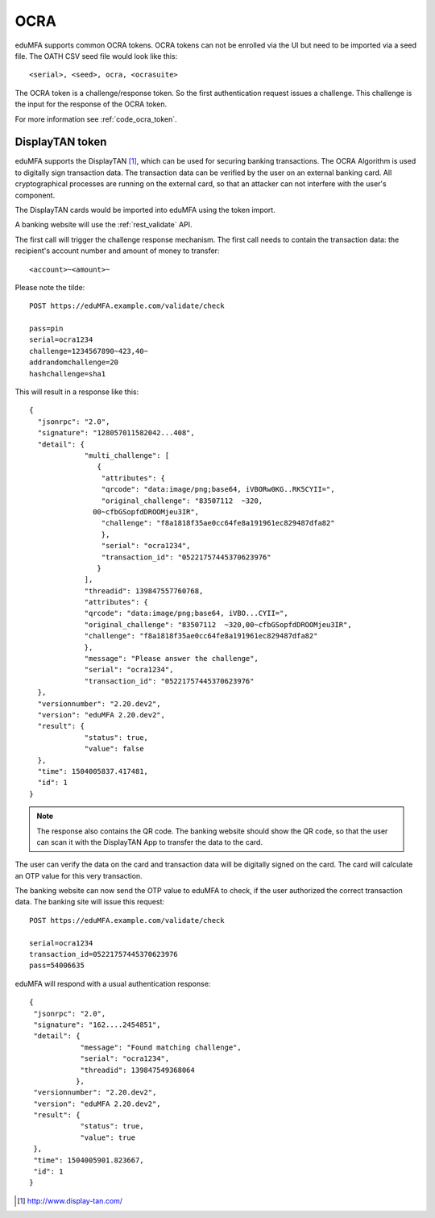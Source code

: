 .. _ocra_token:

OCRA
----

.. index:: OCRA

eduMFA supports common OCRA tokens.
OCRA tokens can not be enrolled via the UI but need to be imported via a seed
file.
The OATH CSV seed file would look like this::

    <serial>, <seed>, ocra, <ocrasuite>

The OCRA token is a challenge/response token. So the first authentication
request issues a challenge. This challenge is the input for the response of
the OCRA token.

For more information see :ref:`code_ocra_token`.

DisplayTAN token
~~~~~~~~~~~~~~~~

eduMFA supports the DisplayTAN [#displaytan]_, which can be used for
securing banking
transactions. The OCRA Algorithm is used to digitally sign transaction data.
The transaction data can be verified by the user on an external banking card.
All cryptographical processes are running on the external card, so that an
attacker can not interfere with the user's component.

The DisplayTAN cards would be imported into eduMFA using the token import.

A banking website will use the :ref:`rest_validate` API.

The first call will trigger the challenge response mechanism. The first call
needs to contain the transaction data: the recipient's account number and
amount of money to transfer::

   <account>~<amount>~

Please note the tilde::

    POST https://eduMFA.example.com/validate/check

    pass=pin
    serial=ocra1234
    challenge=1234567890~423,40~
    addrandomchallenge=20
    hashchallenge=sha1

This will result in a response like this::

   {
     "jsonrpc": "2.0",
     "signature": "128057011582042...408",
     "detail": {
                "multi_challenge": [
                   {
                    "attributes": {
                    "qrcode": "data:image/png;base64, iVBORw0KG..RK5CYII=",
                    "original_challenge": "83507112  ~320,
                  00~cfbGSopfdDROOMjeu3IR",
                    "challenge": "f8a1818f35ae0cc64fe8a191961ec829487dfa82"
                    },
                    "serial": "ocra1234",
                    "transaction_id": "05221757445370623976"
                   }
                ],
                "threadid": 139847557760768,
                "attributes": {
                "qrcode": "data:image/png;base64, iVBO...CYII=",
                "original_challenge": "83507112  ~320,00~cfbGSopfdDROOMjeu3IR",
                "challenge": "f8a1818f35ae0cc64fe8a191961ec829487dfa82"
                },
                "message": "Please answer the challenge",
                "serial": "ocra1234",
                "transaction_id": "05221757445370623976"
     },
     "versionnumber": "2.20.dev2",
     "version": "eduMFA 2.20.dev2",
     "result": {
                "status": true,
                "value": false
     },
     "time": 1504005837.417481,
     "id": 1
   }

.. note:: The response also contains the QR code. The banking website should
   show the QR code, so that the user can scan it with the DisplayTAN App to
   transfer the data to the card.

The user can verify the data on the card and transaction data will be
digitally signed on the card.
The card will calculate an OTP value for this very transaction.

The banking website can now send the OTP value to eduMFA to check,
if the user authorized the correct transaction data. The banking site
will issue this request::

    POST https://eduMFA.example.com/validate/check

    serial=ocra1234
    transaction_id=05221757445370623976
    pass=54006635

eduMFA will respond with a usual authentication response::

    {
     "jsonrpc": "2.0",
     "signature": "162....2454851",
     "detail": {
                "message": "Found matching challenge",
                "serial": "ocra1234",
                "threadid": 139847549368064
               },
     "versionnumber": "2.20.dev2",
     "version": "eduMFA 2.20.dev2",
     "result": {
                "status": true,
                "value": true
     },
     "time": 1504005901.823667,
     "id": 1
    }


.. [#displaytan] http://www.display-tan.com/
